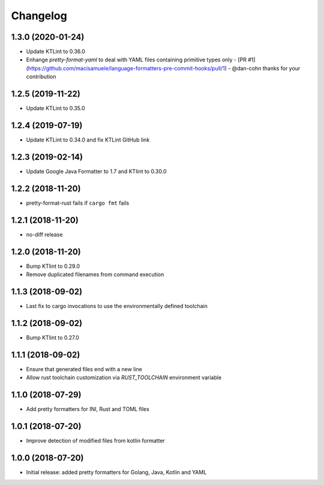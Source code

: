 Changelog
=========

1.3.0 (2020-01-24)
------------------
- Update KTLint to 0.36.0
- Enhange `pretty-format-yaml` to deal with YAML files containing primitive types only - [PR #1](https://github.com/macisamuele/language-formatters-pre-commit-hooks/pull/1) - @dan-cohn thanks for your contribution

1.2.5 (2019-11-22)
------------------
- Update KTLint to 0.35.0

1.2.4 (2019-07-19)
------------------
- Update KTLint to 0.34.0 and fix KTLint GitHub link

1.2.3 (2019-02-14)
------------------
- Update Google Java Formatter to 1.7 and KTlint to 0.30.0

1.2.2 (2018-11-20)
------------------
- pretty-format-rust fails if ``cargo fmt`` fails

1.2.1 (2018-11-20)
------------------
- no-diff release

1.2.0 (2018-11-20)
------------------
- Bump KTlint to 0.29.0
- Remove duplicated filenames from command execution

1.1.3 (2018-09-02)
------------------
- Last fix to cargo invocations to use the environmentally defined toolchain

1.1.2 (2018-09-02)
------------------
- Bump KTlint to 0.27.0

1.1.1 (2018-09-02)
------------------
- Ensure that generated files end with a new line
- Allow rust toolchain customization via `RUST_TOOLCHAIN` environment variable

1.1.0 (2018-07-29)
------------------
- Add pretty formatters for INI, Rust and TOML files

1.0.1 (2018-07-20)
------------------
- Improve detection of modified files from kotlin formatter

1.0.0 (2018-07-20)
------------------
- Initial release: added pretty formatters for Golang, Java, Kotlin and YAML
